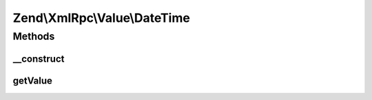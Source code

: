 .. XmlRpc/Value/DateTime.php generated using docpx on 01/30/13 03:32am


Zend\\XmlRpc\\Value\\DateTime
=============================

Methods
+++++++

__construct
-----------

.. function:: __construct()


    Set the value of a dateTime.iso8601 native type
    
    The value is in iso8601 format, minus any timezone information or dashes

    :param mixed: Integer of the unix timestamp or any string that can be parsed
                    to a unix timestamp using the PHP strtotime() function

    :throws Exception\ValueException: if unable to create a DateTime object from $value



getValue
--------

.. function:: getValue()


    Return the value of this object as iso8601 dateTime value

    :rtype: int As a Unix timestamp



